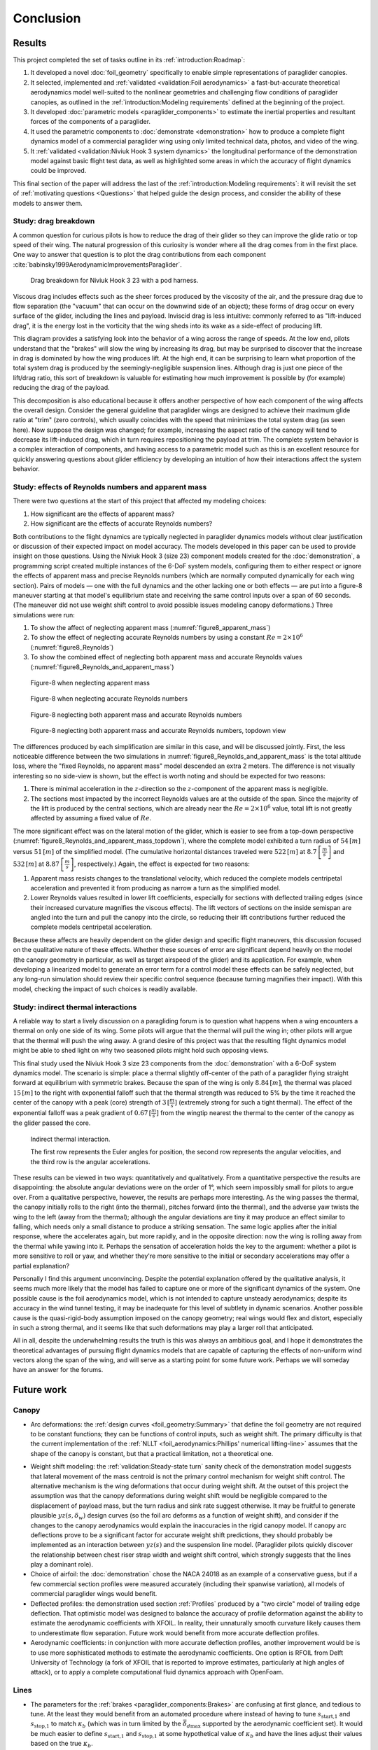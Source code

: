 **********
Conclusion
**********

.. "The conclusion interprets the results to answer the question that we posted
   at the end of the context section."

   Assume an impatient reader will jump here. This is your last chance to
   convince them the paper is worth reading.


Results
=======

.. This section is one of payoffs for the paper! Until now I was developing the
   model, showing how to construct them, and validating the results. This is
   where I get to show some applications. (Granted, estimating the polar curve
   is a good application already.) In the introduction I claimed that one of
   the applications of dynamic simulations is to study the behavior of
   a system.

.. What was done? Summarize the work and its key outcomes.

This project completed the set of tasks outline in its
:ref:`introduction:Roadmap`:

1. It developed a novel :doc:`foil_geometry` specifically to enable simple
   representations of paraglider canopies.

2. It selected, implemented and :ref:`validated <validation:Foil aerodynamics>`
   a fast-but-accurate theoretical aerodynamics model well-suited to the
   nonlinear geometries and challenging flow conditions of paraglider canopies,
   as outlined in the :ref:`introduction:Modeling requirements` defined at the
   beginning of the project.

3. It developed :doc:`parametric models <paraglider_components>` to estimate
   the inertial properties and resultant forces of the components of
   a paraglider.

4. It used the parametric components to :doc:`demonstrate <demonstration>` how
   to produce a complete flight dynamics model of a commercial paraglider wing
   using only limited technical data, photos, and video of the wing.

5. It :ref:`validated <validation:Niviuk Hook 3 system dynamics>` the
   longitudinal performance of the demonstration model against basic flight
   test data, as well as highlighted some areas in which the accuracy of flight
   dynamics could be improved.

This final section of the paper will address the last of the
:ref:`introduction:Modeling requirements`: it will revisit the set of
:ref:`motivating questions <Questions>` that helped guide the design process,
and consider the ability of these models to answer them.


Study: drag breakdown
---------------------

A common question for curious pilots is how to reduce the drag of their glider
so they can improve the glide ratio or top speed of their wing. The natural
progression of this curiosity is wonder where all the drag comes from in the
first place. One way to answer that question is to plot the drag contributions
from each component :cite:`babinsky1999AerodynamicImprovementsParaglider`.

.. figure:: figures/paraglider/demonstration/drag_breakdown.*

   Drag breakdown for Niviuk Hook 3 23 with a pod harness.

Viscous drag includes effects such as the sheer forces produced by the
viscosity of the air, and the pressure drag due to flow separation (the
"vacuum" that can occur on the downwind side of an object); these forms of drag
occur on every surface of the glider, including the lines and payload. Inviscid
drag is less intuitive: commonly referred to as "lift-induced drag", it is the
energy lost in the vorticity that the wing sheds into its wake as a side-effect
of producing lift.

This diagram provides a satisfying look into the behavior of a wing across the
range of speeds. At the low end, pilots understand that the "brakes" will slow
the wing by increasing its drag, but may be surprised to discover that the
increase in drag is dominated by how the wing produces lift. At the high end,
it can be surprising to learn what proportion of the total system drag is
produced by the seemingly-negligible suspension lines. Although drag is just
one piece of the lift/drag ratio, this sort of breakdown is valuable for
estimating how much improvement is possible by (for example) reducing the drag
of the payload.

This decomposition is also educational because it offers another perspective of
how each component of the wing affects the overall design. Consider the general
guideline that paraglider wings are designed to achieve their maximum glide
ratio at "trim" (zero controls), which usually coincides with the speed that
minimizes the total system drag (as seen here). Now suppose the design was
changed; for example, increasing the aspect ratio of the canopy will tend to
decrease its lift-induced drag, which in turn requires repositioning the
payload at trim. The complete system behavior is a complex interaction of
components, and having access to a parametric model such as this is an
excellent resource for quickly answering questions about glider efficiency by
developing an intuition of how their interactions affect the system behavior.


.. This diagram can also provide a useful to "sanity check".

   Compare the model to known results, such as
   :cite:`babinsky1999AerodynamicImprovementsParaglider`.

   * Accuracy of the :ref:`section profiles <Profiles>`

   * Accuracy of the 2D aerodynamic coefficients (XFOIL tends to overestimate
     CL and underestimate CD)

   Then again, are these really THAT different from the accuracy limitations of
   the 3D aerodynamics? Spanwise-flow violate the assumptions of the 2D
   coefficients, surface imperfections, etc. At maximum braking you'd expect
   the foil distortions (creasing, etc) to have a significant impact for a real
   wing. At high speed I'm ignoring deformations to the air intakes [[]]



Study: effects of Reynolds numbers and apparent mass
----------------------------------------------------

There were two questions at the start of this project that affected my modeling
choices:

1. How significant are the effects of apparent mass?

2. How significant are the effects of accurate Reynolds numbers?

.. Sidenote: :cite:`babinsky1999AerodynamicPerformanceParagliders` shows the 3D
   lift coefficient, but not an indepth study

Both contributions to the flight dynamics are typically neglected in paraglider
dynamics models without clear justification or discussion of their expected
impact on model accuracy. The models developed in this paper can be used to
provide insight on those questions. Using the Niviuk Hook 3 (size 23) component
models created for the :doc:`demonstration`, a programming script created
multiple instances of the 6-DoF system models, configuring them to either
respect or ignore the effects of apparent mass and precise Reynolds numbers
(which are normally computed dynamically for each wing section). Pairs of
models — one with the full dynamics and the other lacking one or both effects
— are put into a figure-8 maneuver starting at that model's equilibrium state
and receiving the same control inputs over a span of 60 seconds. (The maneuver
did not use weight shift control to avoid possible issues modeling canopy
deformations.) Three simulations were run:

1. To show the affect of neglecting apparent mass
   (:numref:`figure8_apparent_mass`)

2. To show the effect of neglecting accurate Reynolds numbers by using
   a constant :math:`Re = 2 \times 10^6` (:numref:`figure8_Reynolds`)

3. To show the combined effect of neglecting both apparent mass and accurate
   Reynolds values (:numref:`figure8_Reynolds_and_apparent_mass`)

.. figure:: figures/paraglider/demonstration/figure8_apparent_mass.*
   :name: figure8_apparent_mass

   Figure-8 when neglecting apparent mass

.. raw:: html or singlehtml

   <br/>

.. figure:: figures/paraglider/demonstration/figure8_Reynolds.*
   :name: figure8_Reynolds

   Figure-8 when neglecting accurate Reynolds numbers

.. raw:: html or singlehtml

   <br/>

.. figure:: figures/paraglider/demonstration/figure8_Reynolds_and_apparent_mass.*
   :name: figure8_Reynolds_and_apparent_mass

   Figure-8 neglecting both apparent mass and accurate Reynolds numbers

.. raw:: html or singlehtml

   <br/>

.. figure:: figures/paraglider/demonstration/figure8_Reynolds_and_apparent_mass_topdown.*
   :name: figure8_Reynolds_and_apparent_mass_topdown

   Figure-8 neglecting both apparent mass and accurate Reynolds numbers,
   topdown view

The differences produced by each simplification are similar in this case, and
will be discussed jointly. First, the less noticeable difference between the
two simulations in :numref:`figure8_Reynolds_and_apparent_mass` is the total
altitude loss, where the "fixed Reynolds, no apparent mass" model descended an
extra 2 meters. The difference is not visually interesting so no side-view is
shown, but the effect is worth noting and should be expected for two reasons:

1. There is minimal acceleration in the :math:`z`-direction so the
   :math:`z`-component of the apparent mass is negligible.

2. The sections most impacted by the incorrect Reynolds values are at the
   outside of the span. Since the majority of the lift is produced by the
   central sections, which are already near the :math:`Re = 2 \times 10^6`
   value, total lift is not greatly affected by assuming a fixed value of
   :math:`Re`.

The more significant effect was on the lateral motion of the glider, which is
easier to see from a top-down perspective
(:numref:`figure8_Reynolds_and_apparent_mass_topdown`), where the complete
model exhibited a turn radius of :math:`54 \, [m]` versus :math:`51 \, [m]` of
the simplified model. (The cumulative horizontal distances traveled were
:math:`522 \, [m]` at :math:`8.7 \, \left[\frac{m}{s}\right]` and :math:`532 \,
[m]` at :math:`8.87 \, \left[\frac{m}{s}\right]`, respectively.) Again, the
effect is expected for two reasons:

1. Apparent mass resists changes to the translational velocity, which reduced
   the complete models centripetal acceleration and prevented it from producing
   as narrow a turn as the simplified model.

2. Lower Reynolds values resulted in lower lift coefficients, especially for
   sections with deflected trailing edges (since their increased curvature
   magnifies the viscous effects). The lift vectors of sections on the inside
   semispan are angled into the turn and pull the canopy into the circle, so
   reducing their lift contributions further reduced the complete models
   centripetal acceleration.

Because these affects are heavily dependent on the glider design and specific
flight maneuvers, this discussion focused on the qualitative nature of these
effects. Whether these sources of error are significant depend heavily on the
model (the canopy geometry in particular, as well as target airspeed of the
glider) and its application. For example, when developing a linearized model to
generate an error term for a control model these effects can be safely
neglected, but any long-run simulation should review their specific control
sequence (because turning magnifies their impact). With this model, checking
the impact of such choices is readily available.


Study: indirect thermal interactions
------------------------------------

A reliable way to start a lively discussion on a paragliding forum is to
question what happens when a wing encounters a thermal on only one side of its
wing. Some pilots will argue that the thermal will pull the wing in; other
pilots will argue that the thermal will push the wing away. A grand desire of
this project was that the resulting flight dynamics model might be able to shed
light on why two seasoned pilots might hold such opposing views.

This final study used the Niviuk Hook 3 size 23 components from the
:doc:`demonstration` with a 6-DoF system dynamics model. The scenario is
simple: place a thermal slightly off-center of the path of a paraglider flying
straight forward at equilibrium with symmetric brakes. Because the span of the
wing is only :math:`8.84 \, [m]`, the thermal was placed :math:`15 \, [m]` to
the right with exponential falloff such that the thermal strength was reduced
to 5% by the time it reached the center of the canopy with a peak (core)
strength of :math:`3 \, [\frac{m}{s}]` (extremely strong for such a tight
thermal). The effect of the exponential falloff was a peak gradient of
:math:`0.67 \, [\frac{m}{s}]` from the wingtip nearest the thermal to the
center of the canopy as the glider passed the core.

.. figure:: figures/paraglider/demonstration/indirect_thermal.*

   Indirect thermal interaction.

   The first row represents the Euler angles for position, the second row
   represents the angular velocities, and the third row is the angular
   accelerations.

These results can be viewed in two ways: quantitatively and qualitatively. From
a quantitative perspective the results are disappointing: the absolute angular
deviations were on the order of 1°, which seem impossibly small for pilots to
argue over. From a qualitative perspective, however, the results are perhaps
more interesting. As the wing passes the thermal, the canopy initially rolls to
the right (into the thermal), pitches forward (into the thermal), and the
adverse yaw twists the wing to the left (away from the thermal); although the
angular deviations are tiny it may produce an effect similar to falling, which
needs only a small distance to produce a striking sensation. The same logic
applies after the initial response, where the accelerates again, but more
rapidly, and in the opposite direction: now the wing is rolling away from the
thermal while yawing into it. Perhaps the sensation of acceleration holds the
key to the argument: whether a pilot is more sensitive to roll or yaw, and
whether they're more sensitive to the initial or secondary accelerations may
offer a partial explanation?

Personally I find this argument unconvincing. Despite the potential explanation
offered by the qualitative analysis, it seems much more likely that the model
has failed to capture one or more of the significant dynamics of the system.
One possible cause is the foil aerodynamics model, which is not intended to
capture unsteady aerodynamics; despite its accuracy in the wind tunnel testing,
it may be inadequate for this level of subtlety in dynamic scenarios. Another
possible cause is the quasi-rigid-body assumption imposed on the canopy
geometry; real wings would flex and distort, especially in such a strong
thermal, and it seems like that such deformations may play a larger roll that
anticipated.

All in all, despite the underwhelming results the truth is this was always an
ambitious goal, and I hope it demonstrates the theoretical advantages of
pursuing flight dynamics models that are capable of capturing the effects of
non-uniform wind vectors along the span of the wing, and will serve as
a starting point for some future work. Perhaps we will someday have an answer
for the forums.


Future work
===========


Canopy
------

* Arc deformations: the :ref:`design curves <foil_geometry:Summary>` that
  define the foil geometry are not required to be constant functions; they can
  be functions of control inputs, such as weight shift. The primary difficulty
  is that the current implementation of the :ref:`NLLT
  <foil_aerodynamics:Phillips' numerical lifting-line>` assumes that the shape
  of the canopy is constant, but that a practical limitation, not a theoretical
  one.

.. _Weight_shift_modeling:

* Weight shift modeling: the :ref:`validation:Steady-state turn` sanity check
  of the demonstration model suggests that lateral movement of the mass
  centroid is not the primary control mechanism for weight shift control. The
  alternative mechanism is the wing deformations that occur during weight
  shift. At the outset of this project the assumption was that the canopy
  deformations during weight shift would be negligible compared to the
  displacement of payload mass, but the turn radius and sink rate suggest
  otherwise. It may be fruitful to generate plausible :math:`yz(s, \delta_w)`
  design curves (so the foil arc deforms as a function of weight shift), and
  consider if the changes to the canopy aerodynamics would explain the
  inaccuracies in the rigid canopy model. If canopy arc deflections prove to be
  a significant factor for accurate weight shift predictions, they should
  probably be implemented as an interaction between :math:`yz(s)` and the
  suspension line model. (Paraglider pilots quickly discover the relationship
  between chest riser strap width and weight shift control, which strongly
  suggests that the lines play a dominant role).

* Choice of airfoil: the :doc:`demonstration` chose the NACA 24018 as an
  example of a conservative guess, but if a few commercial section profiles
  were measured accurately (including their spanwise variation), all models of
  commercial paraglider wings would benefit.

* Deflected profiles: the demonstration used section :ref:`Profiles` produced
  by a "two circle" model of trailing edge deflection. That optimistic model
  was designed to balance the accuracy of profile deformation against the
  ability to estimate the aerodynamic coefficients with XFOIL. In reality,
  their unnaturally smooth curvature likely causes them to underestimate flow
  separation. Future work would benefit from more accurate deflection profiles.

* Aerodynamic coefficients: in conjunction with more accurate deflection
  profiles, another improvement would be is to use more sophisticated methods
  to estimate the aerodynamic coefficients. One option is RFOIL from Delft
  University of Technology (a fork of XFOIL that is reported to improve
  estimates, particularly at high angles of attack), or to apply a complete
  computational fluid dynamics approach with OpenFoam.


Lines
-----

* The parameters for the :ref:`brakes <paraglider_components:Brakes>` are
  confusing at first glance, and tedious to tune. At the least they would
  benefit from an automated procedure where instead of having to tune
  :math:`s_\textrm{start,1}` and :math:`s_\textrm{stop,1}` to match
  :math:`\kappa_b` (which was in turn limited by the
  :math:`\bar{\delta_d}_\textrm{max}` supported by the aerodynamic coefficient
  set). It would be much easier to define :math:`s_\textrm{start,1}` and
  :math:`s_\textrm{stop,1}` at some hypothetical value of :math:`\kappa_b` and
  have the lines adjust their values based on the true :math:`\kappa_b`.


Harness
-------

* The :ref:`spherical model <paraglider_components:Harness>` neglects pitch and
  yaw moments due to angle of attack and sideslip, but because paragliders put
  their legs out in front those effects seem likely.

* The harness model uses constant drag coefficients.
  :cite:`kulhanek2019IdentificationDegradationAerodynamic` developed a model
  for the harness that accounts for Reynolds numbers, but that model was not
  tested in this work.


System dynamics
---------------

* This paper derived a :ref:`9-DoF <derivations:Model 9a>` system dynamics
  model that modeled the connection between the lines and payload as
  a spring-damper system, but without flight testing the parameters were
  difficult to estimate. It would be interesting to review the applicability of
  the spring-damper model and to estimate suitable parameters. I suspect that
  the lack of canopy deformations and the inability of the 6-DoF to show
  payload-relative roll are at least partial explanation of the underwhelming
  results of the `indirect thermal study <Study: indirect thermal
  interaction>`_. The sensation of payload-relative roll and yaw accelerations
  could definitely play a role in why pilots disagree on the behavior of
  a paraglider encountering a thermal.


Open source
===========

The `materials <https://github.com/pfheatwole/thesis/>`__ to produce this paper
and its `implementation <https://github.com/pfheatwole/glidersim/>`__ are both
available under permissive open source licenses. Although this work focused on
paragliders, the structure of the models is mirrored in the structure of the
code, and should be easily adaptable to other gliding aircraft such as hang
gliders or kites. For maximum versatility and approachability, the entire
implementation was built on the Python scientific computing stack; despite not
producing the fastest implementation, Python made up for the performance cost
with value in other areas:

* Free (unlike MATLAB, AutoCAD, etc)

* Extensive cross-domain usage (aerospace, computer science, etc)

* Powerful scientific computing libraries (NumPy, SciPy, Numba)

* Easy to integrate into tools with native Python interpreters (such as
  FreeCAD, Blender, and QGIS)

I am grateful for the work freely shared by those who came before, and hope
that this material may provide some value to those who follow.
